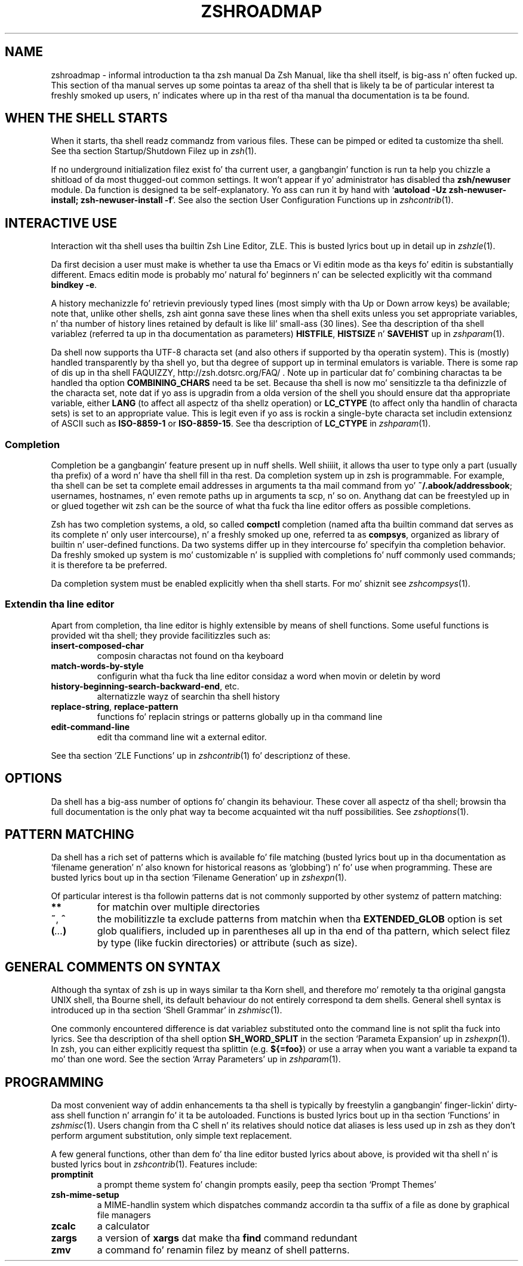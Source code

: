 .TH "ZSHROADMAP" "1" "October 7, 2014" "zsh 5\&.0\&.7"
.SH "NAME"
zshroadmap \- informal introduction ta tha zsh manual
.\" Yodl file: Zsh/roadmap.yo
Da Zsh Manual, like tha shell itself, is big-ass n' often fucked up\&.
This section of tha manual serves up some pointas ta areaz of tha shell
that is likely ta be of particular interest ta freshly smoked up users, n' indicates
where up in tha rest of tha manual tha documentation is ta be found\&.
.PP
.SH "WHEN THE SHELL STARTS"
.PP
When it starts, tha shell readz commandz from various files\&.  These can
be pimped or edited ta customize tha shell\&.  See tha section
Startup/Shutdown Filez up in \fIzsh\fP(1)\&.
.PP
If no underground initialization filez exist fo' tha current user, a gangbangin' function
is run ta help you chizzle a shitload of da most thugged-out common settings\&.  It won\&'t
appear if yo' administrator has disabled tha \fBzsh/newuser\fP module\&.
Da function is designed ta be self\-explanatory\&.  Yo ass can run it by hand
with `\fBautoload \-Uz zsh\-newuser\-install; zsh\-newuser\-install \-f\fP\&'\&.
See also
the section User Configuration Functions up in \fIzshcontrib\fP(1)\&.
.PP
.SH "INTERACTIVE USE"
.PP
Interaction wit tha shell uses tha builtin Zsh Line Editor, ZLE\&.  This is
busted lyrics bout up in detail up in \fIzshzle\fP(1)\&.
.PP
Da first decision a user must make is whether ta use tha Emacs or Vi
editin mode as tha keys fo' editin is substantially different\&.  Emacs
editin mode is probably mo' natural fo' beginners n' can be selected
explicitly wit tha command \fBbindkey \-e\fP\&.
.PP
A history mechanizzle fo' retrievin previously typed lines (most simply
with tha Up or Down arrow keys) be available; note that, unlike other
shells, zsh aint gonna save these lines when tha shell exits unless you
set appropriate variables, n' tha number of history lines retained by
default is like lil' small-ass (30 lines)\&.  See tha description of tha shell
variablez (referred ta up in tha documentation as parameters) \fBHISTFILE\fP,
\fBHISTSIZE\fP n' \fBSAVEHIST\fP up in \fIzshparam\fP(1)\&.
.PP
Da shell now supports tha UTF\-8 characta set (and also others if
supported by tha operatin system)\&.  This is (mostly) handled transparently
by tha shell yo, but tha degree of support up in terminal emulators is variable\&.
There is some rap of dis up in tha shell FAQUIZZY,
http://zsh\&.dotsrc\&.org/FAQ/ \&.  Note up in particular dat fo' combining
charactas ta be handled tha option \fBCOMBINING_CHARS\fP need ta be set\&.
Because tha shell is now mo' sensitizzle ta tha definizzle of the
characta set, note dat if yo ass is upgradin from a olda version of
the shell you should ensure dat tha appropriate variable, either
\fBLANG\fP (to affect all aspectz of tha shell\&z operation) or
\fBLC_CTYPE\fP (to affect only tha handlin of characta sets) is set to
an appropriate value\&.  This is legit even if yo ass is rockin a
single\-byte characta set includin extensionz of ASCII such as
\fBISO\-8859\-1\fP or \fBISO\-8859\-15\fP\&.  See tha description of \fBLC_CTYPE\fP
in
\fIzshparam\fP(1)\&.
.PP
.SS "Completion"
.PP
Completion be a gangbangin' feature present up in nuff shells\&. Well shiiiit, it allows tha user to
type only a part (usually tha prefix) of a word n' have tha shell fill
in tha rest\&.  Da completion system up in zsh is programmable\&.  For
example, tha shell can be set ta complete email addresses in
arguments ta tha mail command from yo' \fB~/\&.abook/addressbook\fP;
usernames, hostnames, n' even remote paths up in arguments ta scp, n' so
on\&.  Anythang dat can be freestyled up in or glued together wit zsh can be
the source of what tha fuck tha line editor offers as possible completions\&.
.PP
Zsh has two completion systems, a old, so called \fBcompctl\fP completion
(named afta tha builtin command dat serves as its complete n' only
user intercourse), n' a freshly smoked up one, referred ta as \fBcompsys\fP,
organized as library of builtin n' user\-defined functions\&.
Da two systems differ up in they intercourse fo' specifyin tha completion
behavior\&.  Da freshly smoked up system is mo' customizable n' is supplied with
completions fo' nuff commonly used commands; it is therefore ta be
preferred\&.
.PP
Da completion system must be enabled explicitly when tha shell starts\&.
For mo' shiznit see
\fIzshcompsys\fP(1)\&.
.PP
.SS "Extendin tha line editor"
.PP
Apart from completion, tha line editor is highly extensible by means of
shell functions\&.  Some useful functions is provided wit tha shell; they
provide facilitizzles such as:
.PP
.PD 0
.TP
.PD
\fBinsert\-composed\-char\fP
composin charactas not found on tha keyboard
.TP
\fBmatch\-words\-by\-style\fP
configurin what tha fuck tha line editor considaz a word when movin or
deletin by word
.TP
\fBhistory\-beginning\-search\-backward\-end\fP, etc\&.
alternatizzle wayz of searchin tha shell history
.TP
\fBreplace\-string\fP, \fBreplace\-pattern\fP
functions fo' replacin strings or patterns globally up in tha command line
.TP
\fBedit\-command\-line\fP
edit tha command line wit a external editor\&.
.PP
See tha section `ZLE Functions\&' up in \fIzshcontrib\fP(1) fo' descriptionz of these\&.
.PP
.SH "OPTIONS"
.PP
Da shell has a big-ass number of options fo' changin its behaviour\&.
These cover all aspectz of tha shell; browsin tha full documentation is
the only phat way ta become acquainted wit tha nuff possibilities\&.  See
\fIzshoptions\fP(1)\&.
.PP
.SH "PATTERN MATCHING"
.PP
Da shell has a rich set of patterns which is available fo' file matching
(busted lyrics bout up in tha documentation as `filename generation\&' n' also known for
historical reasons as `globbing\&') n' fo' use when programming\&.  These are
busted lyrics bout up in tha section `Filename Generation\&' up in \fIzshexpn\fP(1)\&.
.PP
Of particular interest is tha followin patterns dat is not commonly
supported by other systemz of pattern matching:
.PP
.PD 0
.TP
.PD
\fB**\fP
for matchin over multiple directories
.TP
\fB~\fP, \fB^\fP
the mobilitizzle ta exclude patterns from matchin when tha \fBEXTENDED_GLOB\fP
option is set
.TP
\fB(\fP\fI\&.\&.\&.\fP\fB)\fP
glob qualifiers, included up in parentheses all up in tha end of tha pattern,
which select filez by type (like fuckin directories) or attribute (such as
size)\&.
.PP
.SH "GENERAL COMMENTS ON SYNTAX"
.PP
Although tha syntax of zsh is up in ways similar ta tha Korn shell, and
therefore mo' remotely ta tha original gangsta UNIX shell, tha Bourne shell,
its default behaviour do not entirely correspond ta dem shells\&.
General shell syntax is introduced up in tha section `Shell Grammar\&' in
\fIzshmisc\fP(1)\&.
.PP
One commonly encountered difference is dat variablez substituted onto the
command line is not split tha fuck into lyrics\&.  See tha description of tha shell option
\fBSH_WORD_SPLIT\fP in
the section `Parameta Expansion\&' up in \fIzshexpn\fP(1)\&.
In zsh, you can either explicitly request tha splittin (e\&.g\&. \fB${=foo}\fP)
or use a array when you want a variable ta expand ta mo' than one word\&.  See
the section `Array Parameters\&' up in \fIzshparam\fP(1)\&.
.PP
.SH "PROGRAMMING"
.PP
Da most convenient way of addin enhancements ta tha shell is typically
by freestylin a gangbangin' finger-lickin' dirty-ass shell function n' arrangin fo' it ta be autoloaded\&.
Functions is busted lyrics bout up in tha section `Functions\&' in
\fIzshmisc\fP(1)\&.  Users changin from tha C shell n' its
relatives should notice dat aliases is less used up in zsh as they don\&'t
perform argument substitution, only simple text replacement\&.
.PP
A few general functions, other than dem fo' tha line editor busted lyrics about
above, is provided wit tha shell n' is busted lyrics bout in
\fIzshcontrib\fP(1)\&.  Features include:
.PP
.PD 0
.TP
.PD
\fBpromptinit\fP
a prompt theme system fo' changin prompts easily, peep tha section
`Prompt Themes\&'

.TP
\fBzsh\-mime\-setup\fP
a MIME\-handlin system which dispatches commandz accordin ta tha suffix of
a file as done by graphical file managers
.TP
\fBzcalc\fP
a calculator
.TP
\fBzargs\fP
a version of \fBxargs\fP dat make tha \fBfind\fP command redundant
.TP
\fBzmv\fP
a command fo' renamin filez by meanz of shell patterns\&.
